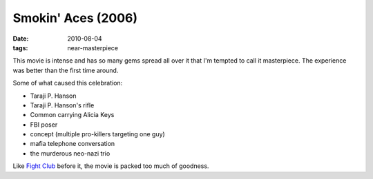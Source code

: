 Smokin' Aces (2006)
===================

:date: 2010-08-04
:tags: near-masterpiece



This movie is intense and has so many gems spread all over it that I'm
tempted to call it masterpiece. The experience was better than the first
time around.

Some of what caused this celebration:

-  Taraji P. Hanson
-  Taraji P. Hanson's rifle
-  Common carrying Alicia Keys
-  FBI poser
-  concept (multiple pro-killers targeting one guy)
-  mafia telephone conversation
-  the murderous neo-nazi trio

Like `Fight Club`__ before it, the movie is packed too much of goodness.


__ http://movies.tshepang.net/fight-club-1999
